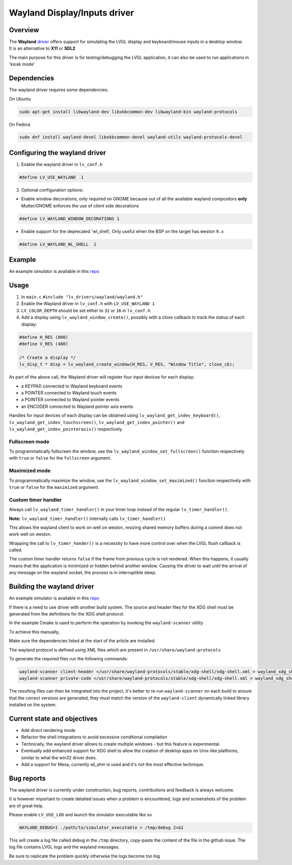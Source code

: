 .. _wayland_driver:

=============================
Wayland Display/Inputs driver
=============================

Overview
--------

| The **Wayland** `driver <https://github.com/lvgl/lvgl/tree/master/src/drivers/wayland>`__ offers support for simulating the LVGL display and keyboard/mouse inputs in a desktop window.
| It is an alternative to **X11** or **SDL2**

The main purpose for this driver is for testing/debugging the LVGL application, it can also be used to run applications in 'kiosk mode'

Dependencies
------------

The wayland driver requires some dependencies.

On Ubuntu

.. code:: bash

   sudo apt-get install libwayland-dev libxkbcommon-dev libwayland-bin wayland-protocols

On Fedora

.. code:: bash

   sudo dnf install wayland-devel libxkbcommon-devel wayland-utils wayland-protocols-devel


Configuring the wayland driver
------------------------------

1. Enable the wayland driver in ``lv_conf.h``

.. code:: c

   #define LV_USE_WAYLAND  1

2. Optional configuration options:

- Enable window decorations, only required on GNOME because out of all the available wayland compositors
  **only** Mutter/GNOME enforces the use of client side decorations

.. code:: c

   #define LV_WAYLAND_WINDOW_DECORATIONS 1

- Enable support for the deprecated 'wl_shell', Only useful when the BSP on the target has weston ``9.x``

.. code:: c

   #define LV_WAYLAND_WL_SHELL  1

Example
-------

An example simulator is available in this `repo <https://github.com/lvgl/lv_port_linux/>`__

Usage
-----

#. In ``main.c`` ``#include "lv_drivers/wayland/wayland.h"``
#. Enable the Wayland driver in ``lv_conf.h`` with ``LV_USE_WAYLAND 1``

#. ``LV_COLOR_DEPTH`` should be set either to ``32`` or ``16`` in ``lv_conf.h``

#. Add a display using ``lv_wayland_window_create()``,
   possibly with a close callback to track the status of each display:

.. code:: c

    #define H_RES (800)
    #define V_RES (480)

    /* Create a display */
    lv_disp_t * disp = lv_wayland_create_window(H_RES, V_RES, "Window Title", close_cb);


As part of the above call, the Wayland driver will register four input devices
for each display:

* a KEYPAD connected to Wayland keyboard events
* a POINTER connected to Wayland touch events
* a POINTER connected to Wayland pointer events
* an ENCODER connected to Wayland pointer axis events

Handles for input devices of each display can be obtained using
``lv_wayland_get_indev_keyboard()``, ``lv_wayland_get_indev_touchscreen()``,
``lv_wayland_get_indev_pointer()`` and ``lv_wayland_get_indev_pointeraxis()`` respectively.

Fullscreen mode
^^^^^^^^^^^^^^^

To programmatically fullscreen the window,
use the ``lv_wayland_window_set_fullscreen()`` function respectively with ``true``
or ``false`` for the ``fullscreen`` argument.

Maximized mode
^^^^^^^^^^^^^^

To programmatically maximize the window,
use the ``lv_wayland_window_set_maximized()`` function respectively with ``true``
or ``false`` for the ``maximized`` argument.


Custom timer handler
^^^^^^^^^^^^^^^^^^^^

Always call ``lv_wayland_timer_handler()`` in your timer loop instead of the regular ``lv_timer_handler()``.

**Note:** ``lv_wayland_timer_handler()`` internally calls ``lv_timer_handler()``

This allows the wayland client to work on well on weston, resizing shared memory buffers during
a commit does not work well on weston.

Wrapping the call to ``lv_timer_hander()`` is a necessity to have more control over
when the LVGL flush callback is called.

The custom timer handler returns ``false`` if the frame from previous cycle is not rendered.
When this happens, it usually means that the application is minimized or hidden behind another window.
Causing the driver to wait until the arrival of any message on the wayland socket, the process is in interruptible sleep.

Building the wayland driver
---------------------------

An example simulator is available in this `repo <https://github.com/lvgl/lv_port_linux/>`__

If there is a need to use driver with another build system. The source and header files for the XDG shell
must be generated from the definitions for the XDG shell protocol.

In the example Cmake is used to perform the operation by invoking the ``wayland-scanner`` utility

To achieve this manually,

Make sure the dependencies listed at the start of the article are installed.

The wayland protocol is defined using XML files which are present in ``/usr/share/wayland-protocols``

To generate the required files run the following commands:

.. code-block:: sh

   wayland-scanner client-header </usr/share/wayland-protocols/stable/xdg-shell/xdg-shell.xml > wayland_xdg_shell.h
   wayland-scanner private-code </usr/share/wayland-protocols/stable/xdg-shell/xdg-shell.xml > wayland_xdg_shell.c

The resulting files can then be integrated into the project, it's better to re-run ``wayland-scanner`` on
each build to ensure that the correct versions are generated, they must match the version of the ``wayland-client``
dynamically linked library installed on the system.


Current state and objectives
----------------------------

* Add direct rendering mode
* Refactor the shell integrations to avoid excessive conditional compilation
* Technically, the wayland driver allows to create multiple windows - but this feature is experimental.
* Eventually add enhanced support for XDG shell to allow the creation of desktop apps on Unix-like platforms,
  similar to what the win32 driver does.
* Add a support for Mesa, currently wl_shm is used and it's not the most effective technique.


Bug reports
-----------

The wayland driver is currently under construction, bug reports, contributions and feedback is always welcome.

It is however important to create detailed issues when a problem is encountered, logs and screenshots of the problem are of great help.

Please enable ``LV_USE_LOG`` and launch the simulator executable like so

.. code::

  WAYLAND_DEBUG=1 ./path/to/simulator_executable > /tmp/debug 2>&1

This will create a log file called ``debug`` in the ``/tmp`` directory, copy-paste the content of the file in the github issue.
The log file contains LVGL logs and the wayland messages.

Be sure to replicate the problem quickly otherwise the logs become too big

